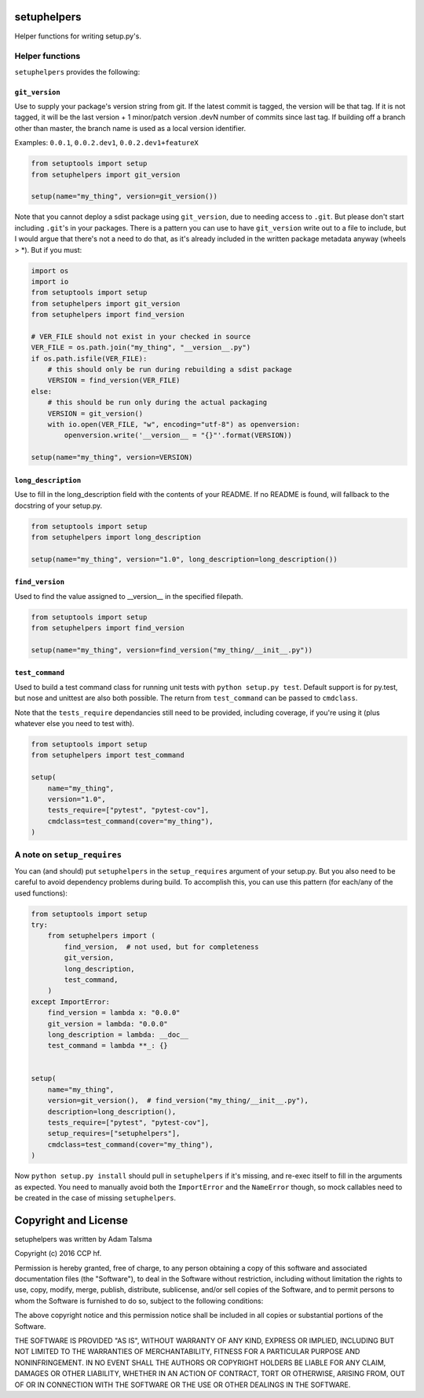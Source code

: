 setuphelpers
============

Helper functions for writing setup.py's.

|Build Status| |Coverage Status| |Version| |Download format| |Downloads
this month| |Development Status| |License|

Helper functions
----------------

``setuphelpers`` provides the following:

``git_version``
~~~~~~~~~~~~~~~

Use to supply your package's version string from git. If the latest
commit is tagged, the version will be that tag. If it is not tagged, it
will be the last version + 1 minor/patch version .devN number of commits
since last tag. If building off a branch other than master, the branch
name is used as a local version identifier.

Examples: ``0.0.1``, ``0.0.2.dev1``, ``0.0.2.dev1+featureX``

.. code:: python

    from setuptools import setup
    from setuphelpers import git_version

    setup(name="my_thing", version=git_version())

Note that you cannot deploy a sdist package using ``git_version``, due
to needing access to ``.git``. But please don't start including
``.git``'s in your packages. There is a pattern you can use to have
``git_version`` write out to a file to include, but I would argue that
there's not a need to do that, as it's already included in the written
package metadata anyway (wheels > \*). But if you must:

.. code:: python

    import os
    import io
    from setuptools import setup
    from setuphelpers import git_version
    from setuphelpers import find_version

    # VER_FILE should not exist in your checked in source
    VER_FILE = os.path.join("my_thing", "__version__.py")
    if os.path.isfile(VER_FILE):
        # this should only be run during rebuilding a sdist package
        VERSION = find_version(VER_FILE)
    else:
        # this should be run only during the actual packaging
        VERSION = git_version()
        with io.open(VER_FILE, "w", encoding="utf-8") as openversion:
            openversion.write('__version__ = "{}"'.format(VERSION))

    setup(name="my_thing", version=VERSION)

``long_description``
~~~~~~~~~~~~~~~~~~~~

Use to fill in the long\_description field with the contents of your
README. If no README is found, will fallback to the docstring of your
setup.py.

.. code:: python

    from setuptools import setup
    from setuphelpers import long_description

    setup(name="my_thing", version="1.0", long_description=long_description())

``find_version``
~~~~~~~~~~~~~~~~

Used to find the value assigned to \_\_version\_\_ in the specified
filepath.

.. code:: python

    from setuptools import setup
    from setuphelpers import find_version

    setup(name="my_thing", version=find_version("my_thing/__init__.py"))

``test_command``
~~~~~~~~~~~~~~~~

Used to build a test command class for running unit tests with
``python setup.py test``. Default support is for py.test, but nose and
unittest are also both possible. The return from ``test_command`` can be
passed to ``cmdclass``.

Note that the ``tests_require`` dependancies still need to be provided,
including coverage, if you're using it (plus whatever else you need to
test with).

.. code:: python

    from setuptools import setup
    from setuphelpers import test_command

    setup(
        name="my_thing",
        version="1.0",
        tests_require=["pytest", "pytest-cov"],
        cmdclass=test_command(cover="my_thing"),
    )

A note on ``setup_requires``
----------------------------

You can (and should) put ``setuphelpers`` in the ``setup_requires``
argument of your setup.py. But you also need to be careful to avoid
dependency problems during build. To accomplish this, you can use this
pattern (for each/any of the used functions):

.. code:: python

    from setuptools import setup
    try:
        from setuphelpers import (
            find_version,  # not used, but for completeness
            git_version,
            long_description,
            test_command,
        )
    except ImportError:
        find_version = lambda x: "0.0.0"
        git_version = lambda: "0.0.0"
        long_description = lambda: __doc__
        test_command = lambda **_: {}


    setup(
        name="my_thing",
        version=git_version(),  # find_version("my_thing/__init__.py"),
        description=long_description(),
        tests_require=["pytest", "pytest-cov"],
        setup_requires=["setuphelpers"],
        cmdclass=test_command(cover="my_thing"),
    )

Now ``python setup.py install`` should pull in ``setuphelpers`` if it's
missing, and re-exec itself to fill in the arguments as expected. You
need to manually avoid both the ``ImportError`` and the ``NameError``
though, so mock callables need to be created in the case of missing
``setuphelpers``.

Copyright and License
=====================

setuphelpers was written by Adam Talsma

Copyright (c) 2016 CCP hf.

Permission is hereby granted, free of charge, to any person obtaining a
copy of this software and associated documentation files (the
"Software"), to deal in the Software without restriction, including
without limitation the rights to use, copy, modify, merge, publish,
distribute, sublicense, and/or sell copies of the Software, and to
permit persons to whom the Software is furnished to do so, subject to
the following conditions:

The above copyright notice and this permission notice shall be included
in all copies or substantial portions of the Software.

THE SOFTWARE IS PROVIDED "AS IS", WITHOUT WARRANTY OF ANY KIND, EXPRESS
OR IMPLIED, INCLUDING BUT NOT LIMITED TO THE WARRANTIES OF
MERCHANTABILITY, FITNESS FOR A PARTICULAR PURPOSE AND NONINFRINGEMENT.
IN NO EVENT SHALL THE AUTHORS OR COPYRIGHT HOLDERS BE LIABLE FOR ANY
CLAIM, DAMAGES OR OTHER LIABILITY, WHETHER IN AN ACTION OF CONTRACT,
TORT OR OTHERWISE, ARISING FROM, OUT OF OR IN CONNECTION WITH THE
SOFTWARE OR THE USE OR OTHER DEALINGS IN THE SOFTWARE.

.. |Build Status| image:: https://travis-ci.org/ccpgames/setuphelpers.svg?branch=master
   :target: https://travis-ci.org/ccpgames/setuphelpers
.. |Coverage Status| image:: https://coveralls.io/repos/ccpgames/setuphelpers/badge.svg?branch=master
   :target: https://coveralls.io/r/ccpgames/setuphelpers?branch=master
.. |Version| image:: https://img.shields.io/pypi/v/setuphelpers.svg
   :target: https://pypi.python.org/pypi/setuphelpers/
.. |Download format| image:: https://img.shields.io/badge/format-wheel-green.svg?
   :target: https://pypi.python.org/pypi/setuphelpers/
.. |Downloads this month| image:: https://img.shields.io/pypi/dm/setuphelpers.svg
   :target: https://pypi.python.org/pypi/setuphelpers/
.. |Development Status| image:: https://img.shields.io/badge/status-pre--alpha-red.svg
   :target: https://pypi.python.org/pypi/setuphelpers/
.. |License| image:: https://img.shields.io/github/license/ccpgames/setuphelpers.svg
   :target: https://pypi.python.org/pypi/setuphelpers/

